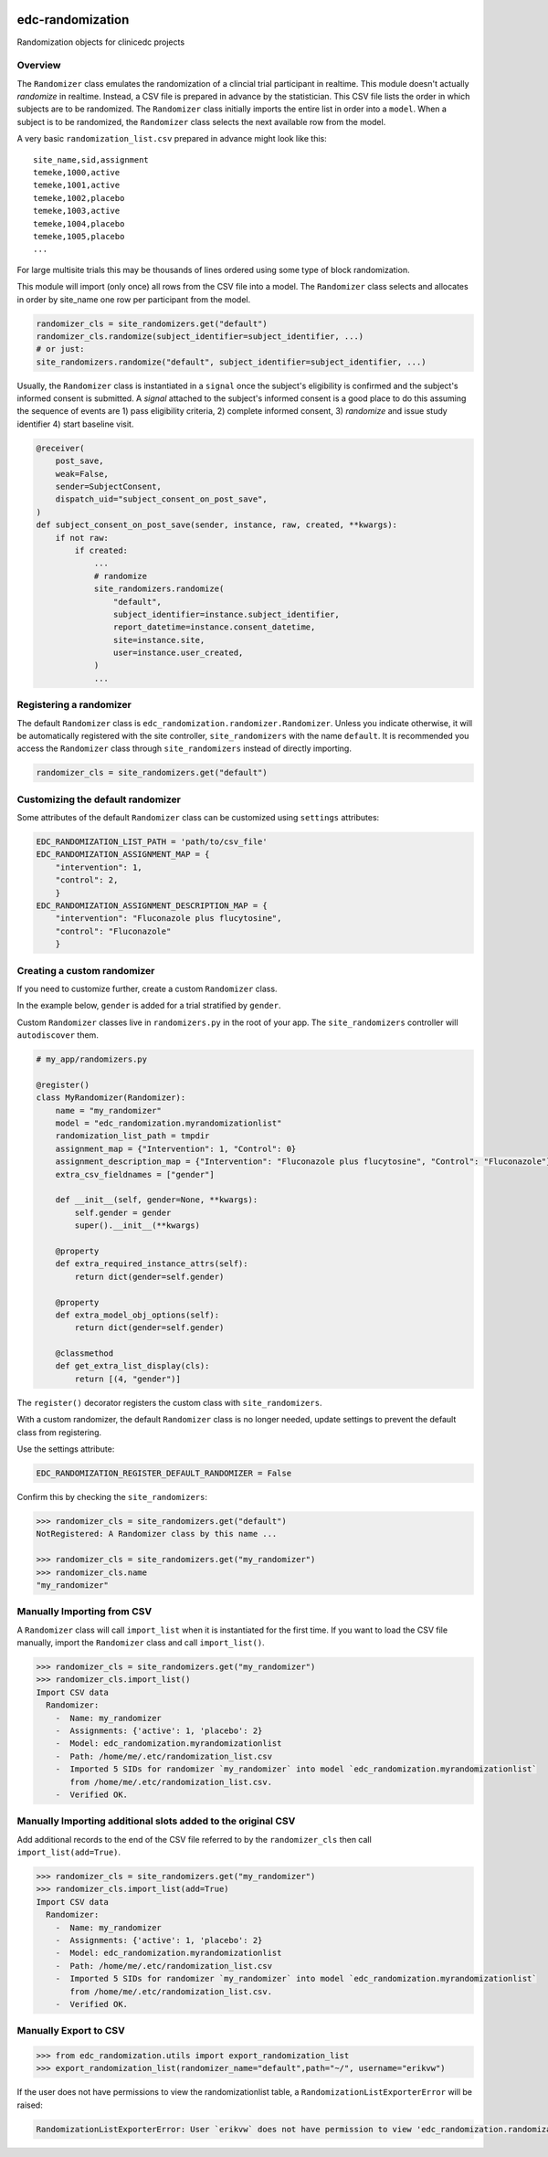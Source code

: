 |pypi| |actions| |codecov| |downloads|

edc-randomization
=================

Randomization objects for clinicedc projects

Overview
++++++++

The ``Randomizer`` class emulates the randomization of a clincial trial participant in
realtime. This module doesn't actually `randomize` in realtime. Instead, a CSV file is
prepared in advance by the statistician. This CSV file lists the order in which subjects
are to be randomized. The ``Randomizer`` class initially imports the entire list in order
into a ``model``. When a subject is to be randomized, the ``Randomizer`` class selects
the next available row from the model.

A very basic ``randomization_list.csv`` prepared in advance might look like this::

    site_name,sid,assignment
    temeke,1000,active
    temeke,1001,active
    temeke,1002,placebo
    temeke,1003,active
    temeke,1004,placebo
    temeke,1005,placebo
    ...

For large multisite trials this may be thousands of lines ordered using some type of block
randomization.

This module will import (only once) all rows from the CSV file into a model. The ``Randomizer``
class selects and allocates in order by site_name one row per participant from the model.

.. code-block:: python

    randomizer_cls = site_randomizers.get("default")
    randomizer_cls.randomize(subject_identifier=subject_identifier, ...)
    # or just:
    site_randomizers.randomize("default", subject_identifier=subject_identifier, ...)

Usually, the ``Randomizer`` class is instantiated in a ``signal`` once the subject's
eligibility is confirmed and the subject's informed consent is submitted. A
`signal` attached to the subject's informed consent is a good place to do this assuming the sequence
of events are 1) pass eligibility criteria, 2) complete informed consent, 3) `randomize` and
issue study identifier 4) start baseline visit.

.. code-block:: python

    @receiver(
        post_save,
        weak=False,
        sender=SubjectConsent,
        dispatch_uid="subject_consent_on_post_save",
    )
    def subject_consent_on_post_save(sender, instance, raw, created, **kwargs):
        if not raw:
            if created:
                ...
                # randomize
                site_randomizers.randomize(
                    "default",
                    subject_identifier=instance.subject_identifier,
                    report_datetime=instance.consent_datetime,
                    site=instance.site,
                    user=instance.user_created,
                )
                ...


Registering a randomizer
++++++++++++++++++++++++
The default ``Randomizer`` class is ``edc_randomization.randomizer.Randomizer``. Unless you
indicate otherwise, it will be automatically registered with the site controller,
``site_randomizers`` with the name ``default``. It is recommended you access the ``Randomizer``
class through ``site_randomizers`` instead of directly importing.

.. code-block:: python

    randomizer_cls = site_randomizers.get("default")


Customizing the default randomizer
++++++++++++++++++++++++++++++++++

Some attributes of the default ``Randomizer`` class can be customized using ``settings`` attributes:

.. code-block:: python

    EDC_RANDOMIZATION_LIST_PATH = 'path/to/csv_file'
    EDC_RANDOMIZATION_ASSIGNMENT_MAP = {
        "intervention": 1,
        "control": 2,
        }
    EDC_RANDOMIZATION_ASSIGNMENT_DESCRIPTION_MAP = {
        "intervention": "Fluconazole plus flucytosine",
        "control": "Fluconazole"
        }

Creating a custom randomizer
++++++++++++++++++++++++++++

If you need to customize further, create a custom ``Randomizer`` class.

In the example below, ``gender`` is added for a trial stratified by ``gender``.

Custom ``Randomizer`` classes live in ``randomizers.py`` in the root of your app. The
``site_randomizers`` controller will ``autodiscover`` them.

.. code-block:: python

    # my_app/randomizers.py

    @register()
    class MyRandomizer(Randomizer):
        name = "my_randomizer"
        model = "edc_randomization.myrandomizationlist"
        randomization_list_path = tmpdir
        assignment_map = {"Intervention": 1, "Control": 0}
        assignment_description_map = {"Intervention": "Fluconazole plus flucytosine", "Control": "Fluconazole"}
        extra_csv_fieldnames = ["gender"]

        def __init__(self, gender=None, **kwargs):
            self.gender = gender
            super().__init__(**kwargs)

        @property
        def extra_required_instance_attrs(self):
            return dict(gender=self.gender)

        @property
        def extra_model_obj_options(self):
            return dict(gender=self.gender)

        @classmethod
        def get_extra_list_display(cls):
            return [(4, "gender")]


The ``register()`` decorator registers the custom class with ``site_randomizers``.

With a custom randomizer, the default ``Randomizer`` class is no longer needed,
update settings to prevent the default class from registering.

Use the settings attribute:

.. code-block:: python

    EDC_RANDOMIZATION_REGISTER_DEFAULT_RANDOMIZER = False

Confirm this by checking the ``site_randomizers``:

.. code-block:: python

    >>> randomizer_cls = site_randomizers.get("default")
    NotRegistered: A Randomizer class by this name ...

    >>> randomizer_cls = site_randomizers.get("my_randomizer")
    >>> randomizer_cls.name
    "my_randomizer"


Manually Importing from CSV
+++++++++++++++++++++++++++
A ``Randomizer`` class will call ``import_list`` when it is instantiated
for the first time. If you want to load the CSV file manually,
import the ``Randomizer`` class and call ``import_list()``.


.. code-block:: python

   >>> randomizer_cls = site_randomizers.get("my_randomizer")
   >>> randomizer_cls.import_list()
   Import CSV data
     Randomizer:
       -  Name: my_randomizer
       -  Assignments: {'active': 1, 'placebo': 2}
       -  Model: edc_randomization.myrandomizationlist
       -  Path: /home/me/.etc/randomization_list.csv
       -  Imported 5 SIDs for randomizer `my_randomizer` into model `edc_randomization.myrandomizationlist`
          from /home/me/.etc/randomization_list.csv.
       -  Verified OK.

Manually Importing additional slots added to the original CSV
+++++++++++++++++++++++++++++++++++++++++++++++++++++++++++++
Add additional records to the end of the CSV file referred to by the ``randomizer_cls`` then call ``import_list(add=True)``.

.. code-block:: python

   >>> randomizer_cls = site_randomizers.get("my_randomizer")
   >>> randomizer_cls.import_list(add=True)
   Import CSV data
     Randomizer:
       -  Name: my_randomizer
       -  Assignments: {'active': 1, 'placebo': 2}
       -  Model: edc_randomization.myrandomizationlist
       -  Path: /home/me/.etc/randomization_list.csv
       -  Imported 5 SIDs for randomizer `my_randomizer` into model `edc_randomization.myrandomizationlist`
          from /home/me/.etc/randomization_list.csv.
       -  Verified OK.



Manually Export to CSV
++++++++++++++++++++++

.. code-block:: python

    >>> from edc_randomization.utils import export_randomization_list
    >>> export_randomization_list(randomizer_name="default",path="~/", username="erikvw")

If the user does not have permissions to view the randomizationlist table, a ``RandomizationListExporterError`` will be raised:

.. code-block:: python

    RandomizationListExporterError: User `erikvw` does not have permission to view 'edc_randomization.randomizationlist'


.. |pypi| image:: https://img.shields.io/pypi/v/edc-randomization.svg
    :target: https://pypi.python.org/pypi/edc-randomization

.. |actions| image:: https://github.com/clinicedc/edc-randomization/actions/workflows/build.yml/badge.svg
  :target: https://github.com/clinicedc/edc-randomization/actions/workflows/build.yml

.. |codecov| image:: https://codecov.io/gh/clinicedc/edc-randomization/branch/develop/graph/badge.svg
  :target: https://codecov.io/gh/clinicedc/edc-randomization

.. |downloads| image:: https://pepy.tech/badge/edc-randomization
   :target: https://pepy.tech/project/edc-randomization
